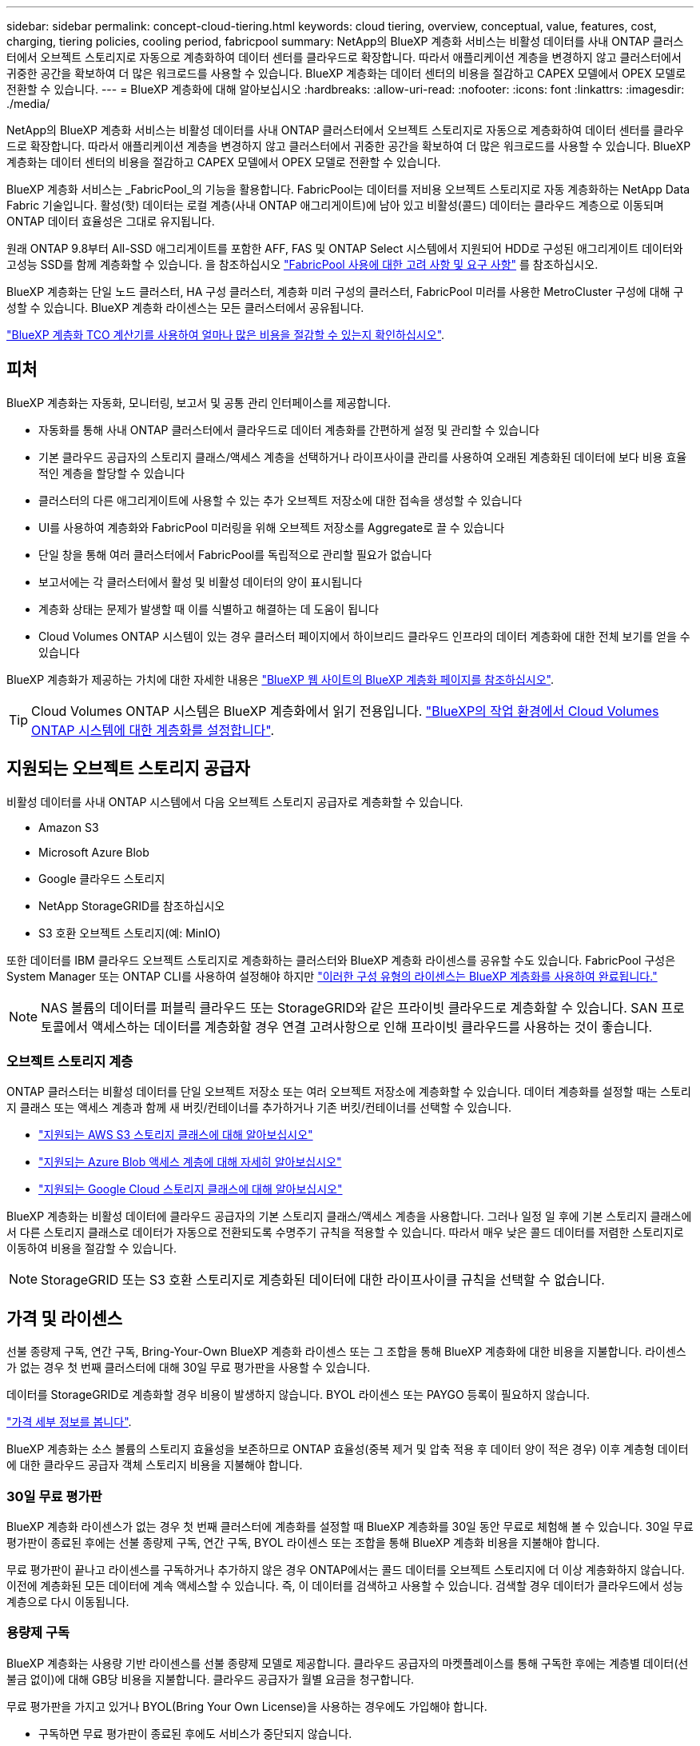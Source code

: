 ---
sidebar: sidebar 
permalink: concept-cloud-tiering.html 
keywords: cloud tiering, overview, conceptual, value, features, cost, charging, tiering policies, cooling period, fabricpool 
summary: NetApp의 BlueXP 계층화 서비스는 비활성 데이터를 사내 ONTAP 클러스터에서 오브젝트 스토리지로 자동으로 계층화하여 데이터 센터를 클라우드로 확장합니다. 따라서 애플리케이션 계층을 변경하지 않고 클러스터에서 귀중한 공간을 확보하여 더 많은 워크로드를 사용할 수 있습니다. BlueXP 계층화는 데이터 센터의 비용을 절감하고 CAPEX 모델에서 OPEX 모델로 전환할 수 있습니다. 
---
= BlueXP 계층화에 대해 알아보십시오
:hardbreaks:
:allow-uri-read: 
:nofooter: 
:icons: font
:linkattrs: 
:imagesdir: ./media/


[role="lead"]
NetApp의 BlueXP 계층화 서비스는 비활성 데이터를 사내 ONTAP 클러스터에서 오브젝트 스토리지로 자동으로 계층화하여 데이터 센터를 클라우드로 확장합니다. 따라서 애플리케이션 계층을 변경하지 않고 클러스터에서 귀중한 공간을 확보하여 더 많은 워크로드를 사용할 수 있습니다. BlueXP 계층화는 데이터 센터의 비용을 절감하고 CAPEX 모델에서 OPEX 모델로 전환할 수 있습니다.

BlueXP 계층화 서비스는 _FabricPool_의 기능을 활용합니다. FabricPool는 데이터를 저비용 오브젝트 스토리지로 자동 계층화하는 NetApp Data Fabric 기술입니다. 활성(핫) 데이터는 로컬 계층(사내 ONTAP 애그리게이트)에 남아 있고 비활성(콜드) 데이터는 클라우드 계층으로 이동되며 ONTAP 데이터 효율성은 그대로 유지됩니다.

원래 ONTAP 9.8부터 All-SSD 애그리게이트를 포함한 AFF, FAS 및 ONTAP Select 시스템에서 지원되어 HDD로 구성된 애그리게이트 데이터와 고성능 SSD를 함께 계층화할 수 있습니다. 을 참조하십시오 https://docs.netapp.com/us-en/ontap/fabricpool/requirements-concept.html["FabricPool 사용에 대한 고려 사항 및 요구 사항"^] 를 참조하십시오.

BlueXP 계층화는 단일 노드 클러스터, HA 구성 클러스터, 계층화 미러 구성의 클러스터, FabricPool 미러를 사용한 MetroCluster 구성에 대해 구성할 수 있습니다. BlueXP 계층화 라이센스는 모든 클러스터에서 공유됩니다.

https://bluexp.netapp.com/cloud-tiering-service-tco["BlueXP 계층화 TCO 계산기를 사용하여 얼마나 많은 비용을 절감할 수 있는지 확인하십시오"^].



== 피처

BlueXP 계층화는 자동화, 모니터링, 보고서 및 공통 관리 인터페이스를 제공합니다.

* 자동화를 통해 사내 ONTAP 클러스터에서 클라우드로 데이터 계층화를 간편하게 설정 및 관리할 수 있습니다
* 기본 클라우드 공급자의 스토리지 클래스/액세스 계층을 선택하거나 라이프사이클 관리를 사용하여 오래된 계층화된 데이터에 보다 비용 효율적인 계층을 할당할 수 있습니다
* 클러스터의 다른 애그리게이트에 사용할 수 있는 추가 오브젝트 저장소에 대한 접속을 생성할 수 있습니다
* UI를 사용하여 계층화와 FabricPool 미러링을 위해 오브젝트 저장소를 Aggregate로 끌 수 있습니다
* 단일 창을 통해 여러 클러스터에서 FabricPool를 독립적으로 관리할 필요가 없습니다
* 보고서에는 각 클러스터에서 활성 및 비활성 데이터의 양이 표시됩니다
* 계층화 상태는 문제가 발생할 때 이를 식별하고 해결하는 데 도움이 됩니다
* Cloud Volumes ONTAP 시스템이 있는 경우 클러스터 페이지에서 하이브리드 클라우드 인프라의 데이터 계층화에 대한 전체 보기를 얻을 수 있습니다


BlueXP 계층화가 제공하는 가치에 대한 자세한 내용은 https://bluexp.netapp.com/cloud-tiering["BlueXP 웹 사이트의 BlueXP 계층화 페이지를 참조하십시오"^].


TIP: Cloud Volumes ONTAP 시스템은 BlueXP 계층화에서 읽기 전용입니다. https://docs.netapp.com/us-en/bluexp-cloud-volumes-ontap/task-tiering.html["BlueXP의 작업 환경에서 Cloud Volumes ONTAP 시스템에 대한 계층화를 설정합니다"^].



== 지원되는 오브젝트 스토리지 공급자

비활성 데이터를 사내 ONTAP 시스템에서 다음 오브젝트 스토리지 공급자로 계층화할 수 있습니다.

* Amazon S3
* Microsoft Azure Blob
* Google 클라우드 스토리지
* NetApp StorageGRID를 참조하십시오
* S3 호환 오브젝트 스토리지(예: MinIO)


또한 데이터를 IBM 클라우드 오브젝트 스토리지로 계층화하는 클러스터와 BlueXP 계층화 라이센스를 공유할 수도 있습니다. FabricPool 구성은 System Manager 또는 ONTAP CLI를 사용하여 설정해야 하지만 link:task-licensing-cloud-tiering.html#apply-bluexp-tiering-licenses-to-clusters-in-special-configurations["이러한 구성 유형의 라이센스는 BlueXP 계층화를 사용하여 완료됩니다."]


NOTE: NAS 볼륨의 데이터를 퍼블릭 클라우드 또는 StorageGRID와 같은 프라이빗 클라우드로 계층화할 수 있습니다. SAN 프로토콜에서 액세스하는 데이터를 계층화할 경우 연결 고려사항으로 인해 프라이빗 클라우드를 사용하는 것이 좋습니다.



=== 오브젝트 스토리지 계층

ONTAP 클러스터는 비활성 데이터를 단일 오브젝트 저장소 또는 여러 오브젝트 저장소에 계층화할 수 있습니다. 데이터 계층화를 설정할 때는 스토리지 클래스 또는 액세스 계층과 함께 새 버킷/컨테이너를 추가하거나 기존 버킷/컨테이너를 선택할 수 있습니다.

* link:reference-aws-support.html["지원되는 AWS S3 스토리지 클래스에 대해 알아보십시오"]
* link:reference-azure-support.html["지원되는 Azure Blob 액세스 계층에 대해 자세히 알아보십시오"]
* link:reference-google-support.html["지원되는 Google Cloud 스토리지 클래스에 대해 알아보십시오"]


BlueXP 계층화는 비활성 데이터에 클라우드 공급자의 기본 스토리지 클래스/액세스 계층을 사용합니다. 그러나 일정 일 후에 기본 스토리지 클래스에서 다른 스토리지 클래스로 데이터가 자동으로 전환되도록 수명주기 규칙을 적용할 수 있습니다. 따라서 매우 낮은 콜드 데이터를 저렴한 스토리지로 이동하여 비용을 절감할 수 있습니다.


NOTE: StorageGRID 또는 S3 호환 스토리지로 계층화된 데이터에 대한 라이프사이클 규칙을 선택할 수 없습니다.



== 가격 및 라이센스

선불 종량제 구독, 연간 구독, Bring-Your-Own BlueXP 계층화 라이센스 또는 그 조합을 통해 BlueXP 계층화에 대한 비용을 지불합니다. 라이센스가 없는 경우 첫 번째 클러스터에 대해 30일 무료 평가판을 사용할 수 있습니다.

데이터를 StorageGRID로 계층화할 경우 비용이 발생하지 않습니다. BYOL 라이센스 또는 PAYGO 등록이 필요하지 않습니다.

https://bluexp.netapp.com/pricing#tiering["가격 세부 정보를 봅니다"^].

BlueXP 계층화는 소스 볼륨의 스토리지 효율성을 보존하므로 ONTAP 효율성(중복 제거 및 압축 적용 후 데이터 양이 적은 경우) 이후 계층형 데이터에 대한 클라우드 공급자 객체 스토리지 비용을 지불해야 합니다.



=== 30일 무료 평가판

BlueXP 계층화 라이센스가 없는 경우 첫 번째 클러스터에 계층화를 설정할 때 BlueXP 계층화를 30일 동안 무료로 체험해 볼 수 있습니다. 30일 무료 평가판이 종료된 후에는 선불 종량제 구독, 연간 구독, BYOL 라이센스 또는 조합을 통해 BlueXP 계층화 비용을 지불해야 합니다.

무료 평가판이 끝나고 라이센스를 구독하거나 추가하지 않은 경우 ONTAP에서는 콜드 데이터를 오브젝트 스토리지에 더 이상 계층화하지 않습니다. 이전에 계층화된 모든 데이터에 계속 액세스할 수 있습니다. 즉, 이 데이터를 검색하고 사용할 수 있습니다. 검색할 경우 데이터가 클라우드에서 성능 계층으로 다시 이동됩니다.



=== 용량제 구독

BlueXP 계층화는 사용량 기반 라이센스를 선불 종량제 모델로 제공합니다. 클라우드 공급자의 마켓플레이스를 통해 구독한 후에는 계층별 데이터(선불금 없이)에 대해 GB당 비용을 지불합니다. 클라우드 공급자가 월별 요금을 청구합니다.

무료 평가판을 가지고 있거나 BYOL(Bring Your Own License)을 사용하는 경우에도 가입해야 합니다.

* 구독하면 무료 평가판이 종료된 후에도 서비스가 중단되지 않습니다.
+
평가판이 종료되면 계층별 데이터 양에 따라 매시간 비용이 청구됩니다.

* BYOL 라이센스에서 허용하는 것보다 더 많은 데이터를 계층화하는 경우 데이터 계층화는 용량제 구독을 통해 계속 유지됩니다.
+
예를 들어, 10TB 라이센스가 있는 경우 10TB 이상의 모든 용량은 선불 종량제 구독을 통해 부과됩니다.



무료 평가판 사용 시 또는 BlueXP 계층화 BYOL 라이센스를 초과하지 않은 경우 선불 종량제 구독으로 요금이 부과되지 않습니다.

link:task-licensing-cloud-tiering.html#use-a-bluexp-tiering-paygo-subscription["선불 종량제 구독을 설정하는 방법을 알아보십시오"].



=== 연간 계약

BlueXP 계층화는 비활성 데이터를 Amazon S3에 계층화할 때 연간 계약을 제공합니다. 1년, 2년 또는 3년 조건으로 제공됩니다.

Azure 또는 GCP로 계층화할 때는 현재 연간 계약이 지원되지 않습니다.



=== 각자 보유한 라이센스를 가지고 오시기 바랍니다

NetApp에서 * BlueXP 계층화 * 라이센스(이전의 "Cloud Tiering" 라이센스)를 구매하여 라이센스를 구입하십시오. 1년, 2년 또는 3년 기간 라이센스를 구매하고 계층화 용량을 최소 10TiB에서 지정할 수 있습니다. BYOL BlueXP 계층화 라이센스는 여러 온프레미스 ONTAP 클러스터에서 사용할 수 있는 _floating_license입니다. BlueXP 계층화 라이센스에서 정의한 전체 계층화 용량을 모든 온프레미스 클러스터에서 사용할 수 있습니다.

BlueXP 계층화 라이센스를 구입한 후에는 BlueXP의 BlueXP 디지털 지갑을 사용하여 라이센스를 추가해야 합니다. link:task-licensing-cloud-tiering.html#use-a-bluexp-tiering-byol-license["BlueXP 계층화 BYOL 라이센스 사용 방법에 대해 알아보십시오"].

앞서 설명한 것처럼 BYOL 라이센스를 구입한 경우에도 사용한 만큼만 지불하는 구독을 설정하는 것이 좋습니다.


NOTE: 2021년 8월부터 기존 * FabricPool * 라이센스가 * Cloud Tiering * 라이센스로 대체되었습니다. link:task-licensing-cloud-tiering.html#bluexp-tiering-byol-licensing-starting-in-2021["BlueXP 계층화 라이센스가 FabricPool 라이선스와 어떻게 다른지 자세히 읽어보십시오"].



== BlueXP 계층화의 작동 원리

BlueXP 계층화는 FabricPool 기술을 사용하여 비활성(콜드) 데이터를 사내 ONTAP 클러스터에서 퍼블릭 클라우드 또는 프라이빗 클라우드의 오브젝트 스토리지로 자동으로 계층화하는 NetApp 관리 서비스입니다. ONTAP에 대한 연결은 커넥터로부터 연결됩니다.

다음 이미지는 각 구성 요소 간의 관계를 보여줍니다.

image:diagram_cloud_tiering.png["클라우드 공급자의 커넥터 연결, ONTAP 클러스터에 대한 연결 커넥터, ONTAP 클러스터와 클라우드 공급자의 오브젝트 스토리지 간 연결을 사용하는 BlueXP 계층화 서비스를 보여 주는 아키텍처 이미지입니다. 활성 데이터는 ONTAP 클러스터에 있고 비활성 데이터는 오브젝트 스토리지에 상주합니다."]

BlueXP 계층화는 다음과 같이 작동합니다.

. BlueXP에서 온프레미스 클러스터를 검색할 수 있습니다.
. 버킷/컨테이너, 스토리지 클래스 또는 액세스 계층, 계층형 데이터에 대한 라이프사이클 규칙 등 오브젝트 스토리지에 대한 세부 정보를 제공하여 계층화를 설정합니다.
. BlueXP는 객체 스토리지 공급자를 사용하도록 ONTAP를 구성하고 클러스터에서 활성 및 비활성 데이터의 양을 검색합니다.
. 계층화할 볼륨과 해당 볼륨에 적용할 계층화 정책을 선택합니다.
. ONTAP는 비활성 데이터가 비활성 상태로 간주되기 위한 임계값에 도달하는 즉시 비활성 데이터를 오브젝트 저장소로 계층화하기 시작합니다( 참조) <<볼륨 계층화 정책>>)를 클릭합니다.
. 계층화된 데이터에 수명주기 규칙을 적용한 경우(일부 공급업체에서만 사용 가능), 오래된 계층화된 데이터는 일정 기간 후에 보다 비용 효율적인 계층에 할당됩니다.




=== 볼륨 계층화 정책

계층화할 볼륨을 선택할 때 각 볼륨에 적용할 _ 볼륨 계층화 정책 _ 을(를) 선택합니다. 계층화 정책은 볼륨의 사용자 데이터 블록을 클라우드로 이동할 시기 또는 시기를 결정합니다.

또한 * 냉각 기간 * 을 조정할 수 있습니다. 볼륨의 사용자 데이터가 "콜드" 상태로 간주되어 오브젝트 스토리지로 이동되기 전에 비활성 상태로 유지해야 하는 일 수입니다. 냉각 기간을 조정할 수 있는 계층화 정책의 경우 ONTAP 9.8 이상을 사용할 경우 2 ~ 183일, 이전 ONTAP 버전의 경우 2 ~ 63일, 권장 모범 사례는 2 ~ 63일입니다.

정책 없음(없음):: 성능 계층의 볼륨에 데이터를 유지하여 클라우드 계층으로 이동하는 것을 방지합니다.
콜드 스냅샷(스냅샷만):: ONTAP는 활성 파일 시스템과 공유되지 않는 볼륨의 콜드 스냅샷 블록을 오브젝트 스토리지로 계층화합니다. 읽으면 클라우드 계층의 콜드 데이터 블록이 핫 상태가 되고 성능 계층으로 이동합니다.
+
--
데이터는 Aggregate가 50% 용량에 도달하고 데이터가 냉각 기간에 도달한 후에만 계층화되어 있습니다. 기본 냉각 일 수는 2이지만 이 수를 조정할 수 있습니다.


NOTE: 다시 가열된 데이터는 공간이 있는 경우에만 성능 계층에 다시 기록됩니다. 성능 계층 용량이 70% 이상 차면 클라우드 계층에서 블록이 계속 액세스됩니다.

--
콜드 사용자 데이터 및 스냅샷(자동):: ONTAP는 메타데이터를 제외한 볼륨의 모든 콜드 블록을 오브젝트 스토리지에 계층화합니다. 콜드 데이터에는 스냅샷 복사본뿐만 아니라 액티브 파일 시스템의 콜드 사용자 데이터도 포함됩니다.
+
--
랜덤 읽기로 읽는 경우 클라우드 계층의 콜드 데이터 블록이 핫 상태가 되고 성능 계층으로 이동합니다. 인덱스 및 바이러스 백신 검사와 관련된 읽기 작업을 순차적으로 수행하면 클라우드 계층의 콜드 데이터 블록이 성능 계층에 기록되지 않고 차가운 상태를 유지합니다. 이 정책은 ONTAP 9.4부터 사용할 수 있습니다.

데이터는 Aggregate가 50% 용량에 도달하고 데이터가 냉각 기간에 도달한 후에만 계층화되어 있습니다. 기본 냉각 일 수는 31이지만 이 수를 조정할 수 있습니다.


NOTE: 다시 가열된 데이터는 공간이 있는 경우에만 성능 계층에 다시 기록됩니다. 성능 계층 용량이 70% 이상 차면 클라우드 계층에서 블록이 계속 액세스됩니다.

--
모든 사용자 데이터(모두):: 모든 데이터(메타데이터 제외)는 즉시 오브젝트 스토리지에 대해 콜드 및 계층화되도록 빨리 표시됩니다. 볼륨의 새 블록이 냉각될 때까지 48시간 동안 기다릴 필요가 없습니다. 모든 정책을 설정하기 전에 볼륨에 있는 블록이 콜드 상태가 되려면 48시간이 걸립니다.
+
--
읽으면 클라우드 계층의 콜드 데이터 블록이 콜드 상태를 유지하고 성능 계층에 다시 기록되지 않습니다. 이 정책은 ONTAP 9.6부터 사용할 수 있습니다.

이 계층화 정책을 선택하기 전에 다음 사항을 고려하십시오.

* 데이터를 계층화하면 스토리지 효율성이 즉시 낮아집니다(인라인만 해당).
* 볼륨의 콜드 데이터가 변경되지 않을 것으로 확신하는 경우에만 이 정책을 사용해야 합니다.
* 오브젝트 스토리지는 트랜잭션이 아니므로 변경이 발생할 경우 상당한 조각화가 발생합니다.
* 데이터 보호 관계의 소스 볼륨에 모든 계층화 정책을 할당하기 전에 SnapMirror 전송이 미치는 영향을 고려하십시오.
+
데이터는 즉시 계층화되므로 SnapMirror는 성능 계층이 아닌 클라우드 계층에서 데이터를 읽습니다. 이로 인해 SnapMirror 작업 속도가 느려지며, 다른 계층화 정책을 사용하는 경우에도 나중에 다른 SnapMirror 작업이 느려집니다.

* BlueXP 백업 및 복구는 계층화 정책을 통해 설정된 볼륨의 영향을 받습니다. https://docs.netapp.com/us-en/bluexp-backup-recovery/concept-ontap-backup-to-cloud.html#fabricpool-tiering-policy-considerations["BlueXP 백업 및 복구와 관련된 계층화 정책 고려 사항을 참조하십시오"^].


--
모든 DP 사용자 데이터(백업):: 데이터 보호 볼륨의 모든 데이터(메타데이터 제외)가 즉시 클라우드 계층으로 이동됩니다. 읽는 경우 클라우드 계층의 콜드 데이터 블록이 콜드 상태를 유지하고 성능 계층에 다시 기록되지 않습니다(ONTAP 9.4부터 시작).
+
--

NOTE: 이 정책은 ONTAP 9.5 이전 버전에 사용할 수 있습니다. ONTAP 9.6부터 * All * 계층화 정책으로 대체되었습니다.

--

